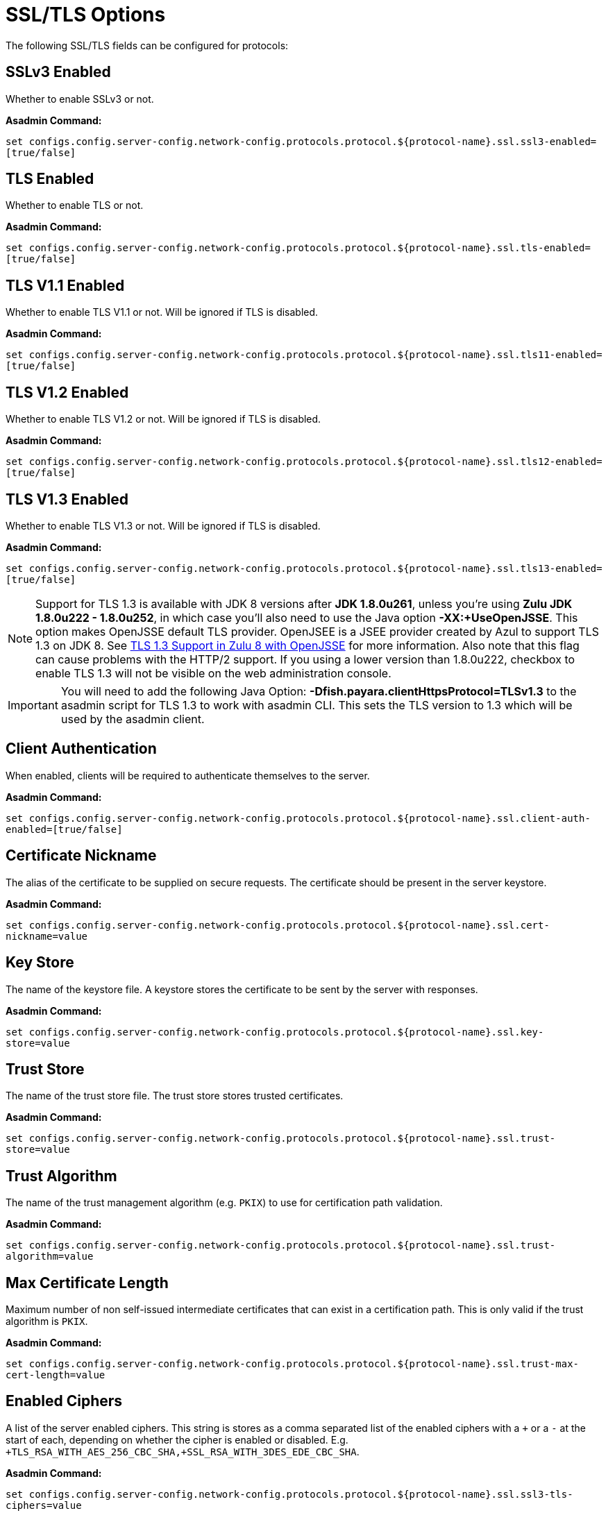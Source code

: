 = SSL/TLS Options

The following SSL/TLS fields can be configured for protocols:


[[configuration-ssl-ssl3]]
== SSLv3 Enabled

Whether to enable SSLv3 or not.

*Asadmin Command:*

`set configs.config.server-config.network-config.protocols.protocol.${protocol-name}.ssl.ssl3-enabled=[true/false]`

[[configuration-ssl-tls]]
== TLS Enabled

Whether to enable TLS or not.

*Asadmin Command:*

`set configs.config.server-config.network-config.protocols.protocol.${protocol-name}.ssl.tls-enabled=[true/false]`

[[configuration-ssl-tls11]]
== TLS V1.1 Enabled

Whether to enable TLS V1.1 or not. Will be ignored if TLS is disabled.

*Asadmin Command:*

`set configs.config.server-config.network-config.protocols.protocol.${protocol-name}.ssl.tls11-enabled=[true/false]`

[[configuration-ssl-tls12]]
== TLS V1.2 Enabled

Whether to enable TLS V1.2 or not. Will be ignored if TLS is disabled.

*Asadmin Command:*

`set configs.config.server-config.network-config.protocols.protocol.${protocol-name}.ssl.tls12-enabled=[true/false]`

[[configuration-ssl-tls13]]
== TLS V1.3 Enabled

Whether to enable TLS V1.3 or not. Will be ignored if TLS is disabled.

*Asadmin Command:*

`set configs.config.server-config.network-config.protocols.protocol.${protocol-name}.ssl.tls13-enabled=[true/false]`

NOTE: Support for TLS 1.3 is available with JDK 8 versions after **JDK 1.8.0u261**, unless you're using **Zulu JDK 1.8.0u222 - 1.8.0u252**,
in which case you'll also need to use the Java option **-XX:+UseOpenJSSE**. This option makes OpenJSSE default TLS provider. OpenJSEE is a
JSEE provider created by Azul to support TLS 1.3 on JDK 8. See https://docs.azul.com/openjsse/index.htm[TLS 1.3 Support in Zulu 8 with OpenJSSE]
for more information. Also note that this flag can cause problems with the HTTP/2 support.
If you using a lower version than 1.8.0u222, checkbox to enable TLS 1.3 will not be visible on the web administration console. 

IMPORTANT: You will need to add the following Java Option:  **-Dfish.payara.clientHttpsProtocol=TLSv1.3** to the asadmin script for 
TLS 1.3 to work with asadmin CLI. This sets the TLS version to 1.3 which will be used by the asadmin client.


[[configuration-ssl-client-auth]]
== Client Authentication

When enabled, clients will be required to authenticate themselves to the server.

*Asadmin Command:*

`set configs.config.server-config.network-config.protocols.protocol.${protocol-name}.ssl.client-auth-enabled=[true/false]`

[[configuration-ssl-cert-nickname]]
== Certificate Nickname

The alias of the certificate to be supplied on secure requests. The certificate should be present in the server keystore.

*Asadmin Command:*

`set configs.config.server-config.network-config.protocols.protocol.${protocol-name}.ssl.cert-nickname=value`

[[configuration-ssl-keystore]]
== Key Store

The name of the keystore file. A keystore stores the certificate to be sent by the server with responses.

*Asadmin Command:*

`set configs.config.server-config.network-config.protocols.protocol.${protocol-name}.ssl.key-store=value`

[[configuration-ssl-truststore]]
== Trust Store

The name of the trust store file. The trust store stores trusted certificates.

*Asadmin Command:*

`set configs.config.server-config.network-config.protocols.protocol.${protocol-name}.ssl.trust-store=value`

[[configuration-ssl-trust-algorithm]]
== Trust Algorithm

The name of the trust management algorithm (e.g. `PKIX`) to use for certification path validation.

*Asadmin Command:*

`set configs.config.server-config.network-config.protocols.protocol.${protocol-name}.ssl.trust-algorithm=value`

[[configuration-ssl-max-cert-length]]
== Max Certificate Length

Maximum number of non self-issued intermediate certificates that can exist in a certification path.
This is only valid if the trust algorithm is `PKIX`.

*Asadmin Command:*

`set configs.config.server-config.network-config.protocols.protocol.${protocol-name}.ssl.trust-max-cert-length=value`

[[configuration-ssl-enabled-ciphers]]
== Enabled Ciphers

A list of the server enabled ciphers. This string is stores as a comma separated list of the enabled ciphers
with a `+` or a `-` at the start of each, depending on whether the cipher is enabled or disabled.
E.g. `+TLS_RSA_WITH_AES_256_CBC_SHA,+SSL_RSA_WITH_3DES_EDE_CBC_SHA`.

*Asadmin Command:*

`set configs.config.server-config.network-config.protocols.protocol.${protocol-name}.ssl.ssl3-tls-ciphers=value`

[[configuration-ssl-handshake-timeout]]
== Handshake Timeout

The timeout, in millis, for a handshake. After this timeout the handshake will be aborted.

*Asadmin Command:*

`set configs.config.server-config.network-config.protocols.protocol.${protocol-name}.ssl.handshake-timeout-millis=value`

[[configuration-ssl-tls-rollback]]
== TLS Rollback

Whether TLS rollback is enabled or not.

*Asadmin Command:*

`set configs.config.server-config.network-config.protocols.protocol.${protocol-name}.ssl.tls-rollback-enabled=[true/false]`


[[configuration-hsts-enabled]]
== HSTS Enabled

Whether HSTS is enabled. When enabled, the server will respond to requests with the `Strict-Transport-Security` header. While these requests often return a 301 directing the client to the secure site, this header instructs the requester to make all connections to this site secure for the next year. The header takes the following form:


`Strict-Transport-Security: max-age=31536000; includeSubDomains; preload`


The last 2 attributes are added based on the other HSTS configuration options.

NOTE: HSTS can be enabled on any HTTP listener. However, it's meant to be enabled on a secure HTTP listener if an insecure HTTP listener redirects to the secure listener. When browsers receive the `Strict-Transport-Security` header over HTTPS, they will use HTTPS immediately for all future connections requested over plain HTTP. If the header is retrieved over HTTP, it is ignored by browsers due to security reasons. More information in https://developer.mozilla.org/en-US/docs/Web/HTTP/Headers/Strict-Transport-Security[MDN Docs].

*Asadmin Command:*

`set configs.config.server-config.network-config.protocols.protocol.${protocol-name}.ssl.hsts-enabled=[true/false]`

When the configuration value is set to `true`, the HSTS header is added with a `max-age` property value of `31536000`. The `max-age` property is not configurable.

[[configuration-hsts-subdomains]]
== HSTS Subdomains

When enabled in combination with HSTS, `Strict-Transport-Security` headers will include the `includeSubDomains` attribute. When this is configured, the client will also assume subdomains of the targetted resource require secure connections.  The subdomains property is by default not added and needs to be activated by the following Asadmin CLI command.

*Asadmin Command:*

`set configs.config.server-config.network-config.protocols.protocol.${protocol-name}.ssl.hsts-sub-domains=[true/false]`


[[configuration-hsts-preload]]
== HSTS Preload

When enabled in combination with HSTS, `Strict-Transport-Security` headers will include the `preload` attribute. When this is configured, the domain of the target resource will be added to the browser preload list, meaning that initial requests to this resource in future won't be insecure. The preload property is by default not added and needs to be activated by the following Asadmin CLI command.


*Asadmin Command:*

`set configs.config.server-config.network-config.protocols.protocol.${protocol-name}.ssl.hsts-preload=[true/false]`

